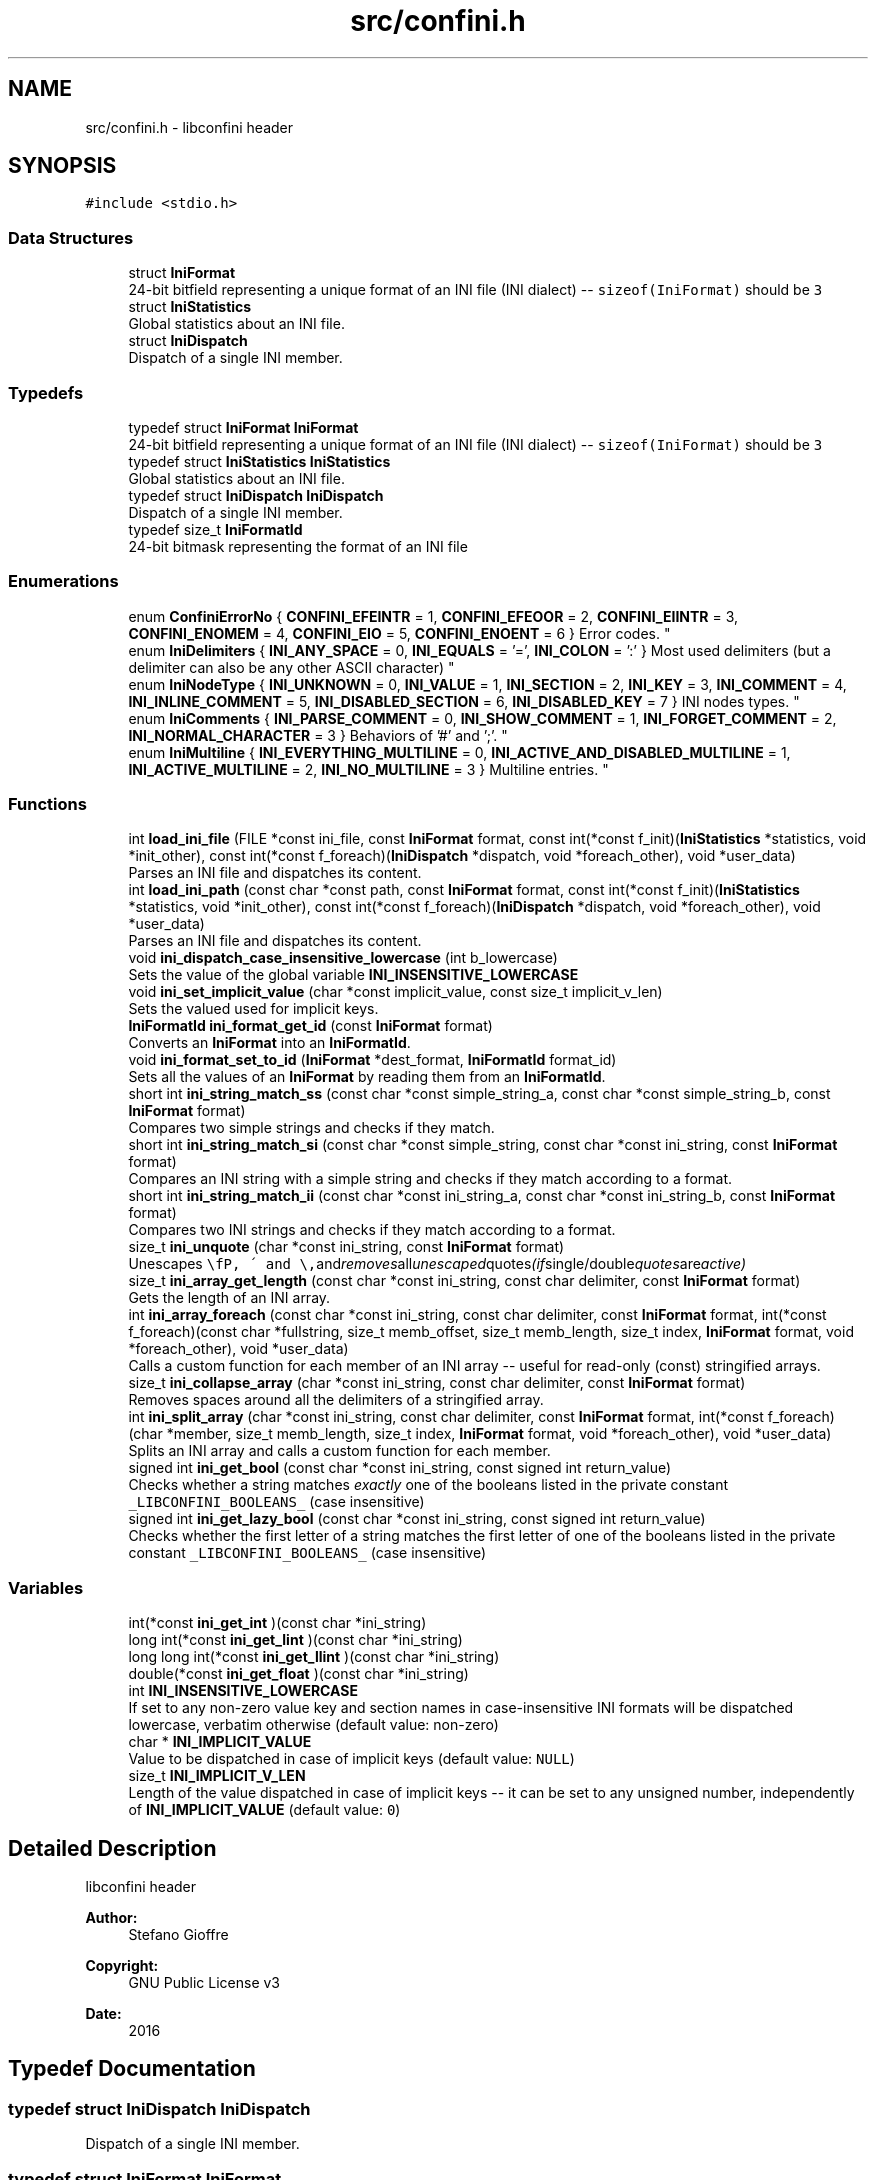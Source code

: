 .TH "src/confini.h" 3 "Sat Sep 16 2017" "libconfini" \" -*- nroff -*-
.ad l
.nh
.SH NAME
src/confini.h \- libconfini header  

.SH SYNOPSIS
.br
.PP
\fC#include <stdio\&.h>\fP
.br

.SS "Data Structures"

.in +1c
.ti -1c
.RI "struct \fBIniFormat\fP"
.br
.RI "24-bit bitfield representing a unique format of an INI file (INI dialect) -- \fCsizeof(IniFormat)\fP should be \fC3\fP "
.ti -1c
.RI "struct \fBIniStatistics\fP"
.br
.RI "Global statistics about an INI file\&. "
.ti -1c
.RI "struct \fBIniDispatch\fP"
.br
.RI "Dispatch of a single INI member\&. "
.in -1c
.SS "Typedefs"

.in +1c
.ti -1c
.RI "typedef struct \fBIniFormat\fP \fBIniFormat\fP"
.br
.RI "24-bit bitfield representing a unique format of an INI file (INI dialect) -- \fCsizeof(IniFormat)\fP should be \fC3\fP "
.ti -1c
.RI "typedef struct \fBIniStatistics\fP \fBIniStatistics\fP"
.br
.RI "Global statistics about an INI file\&. "
.ti -1c
.RI "typedef struct \fBIniDispatch\fP \fBIniDispatch\fP"
.br
.RI "Dispatch of a single INI member\&. "
.ti -1c
.RI "typedef size_t \fBIniFormatId\fP"
.br
.RI "24-bit bitmask representing the format of an INI file "
.in -1c
.SS "Enumerations"

.in +1c
.ti -1c
.RI "enum \fBConfiniErrorNo\fP { \fBCONFINI_EFEINTR\fP = 1, \fBCONFINI_EFEOOR\fP = 2, \fBCONFINI_EIINTR\fP = 3, \fBCONFINI_ENOMEM\fP = 4, \fBCONFINI_EIO\fP = 5, \fBCONFINI_ENOENT\fP = 6 }
.RI "Error codes\&. ""
.br
.ti -1c
.RI "enum \fBIniDelimiters\fP { \fBINI_ANY_SPACE\fP = 0, \fBINI_EQUALS\fP = '=', \fBINI_COLON\fP = ':' }
.RI "Most used delimiters (but a delimiter can also be any other ASCII character) ""
.br
.ti -1c
.RI "enum \fBIniNodeType\fP { \fBINI_UNKNOWN\fP = 0, \fBINI_VALUE\fP = 1, \fBINI_SECTION\fP = 2, \fBINI_KEY\fP = 3, \fBINI_COMMENT\fP = 4, \fBINI_INLINE_COMMENT\fP = 5, \fBINI_DISABLED_SECTION\fP = 6, \fBINI_DISABLED_KEY\fP = 7 }
.RI "INI nodes types\&. ""
.br
.ti -1c
.RI "enum \fBIniComments\fP { \fBINI_PARSE_COMMENT\fP = 0, \fBINI_SHOW_COMMENT\fP = 1, \fBINI_FORGET_COMMENT\fP = 2, \fBINI_NORMAL_CHARACTER\fP = 3 }
.RI "Behaviors of '#' and ';'\&. ""
.br
.ti -1c
.RI "enum \fBIniMultiline\fP { \fBINI_EVERYTHING_MULTILINE\fP = 0, \fBINI_ACTIVE_AND_DISABLED_MULTILINE\fP = 1, \fBINI_ACTIVE_MULTILINE\fP = 2, \fBINI_NO_MULTILINE\fP = 3 }
.RI "Multiline entries\&. ""
.br
.in -1c
.SS "Functions"

.in +1c
.ti -1c
.RI "int \fBload_ini_file\fP (FILE *const ini_file, const \fBIniFormat\fP format, const int(*const f_init)(\fBIniStatistics\fP *statistics, void *init_other), const int(*const f_foreach)(\fBIniDispatch\fP *dispatch, void *foreach_other), void *user_data)"
.br
.RI "Parses an INI file and dispatches its content\&. "
.ti -1c
.RI "int \fBload_ini_path\fP (const char *const path, const \fBIniFormat\fP format, const int(*const f_init)(\fBIniStatistics\fP *statistics, void *init_other), const int(*const f_foreach)(\fBIniDispatch\fP *dispatch, void *foreach_other), void *user_data)"
.br
.RI "Parses an INI file and dispatches its content\&. "
.ti -1c
.RI "void \fBini_dispatch_case_insensitive_lowercase\fP (int b_lowercase)"
.br
.RI "Sets the value of the global variable \fC\fBINI_INSENSITIVE_LOWERCASE\fP\fP "
.ti -1c
.RI "void \fBini_set_implicit_value\fP (char *const implicit_value, const size_t implicit_v_len)"
.br
.RI "Sets the valued used for implicit keys\&. "
.ti -1c
.RI "\fBIniFormatId\fP \fBini_format_get_id\fP (const \fBIniFormat\fP format)"
.br
.RI "Converts an \fBIniFormat\fP into an \fBIniFormatId\fP\&. "
.ti -1c
.RI "void \fBini_format_set_to_id\fP (\fBIniFormat\fP *dest_format, \fBIniFormatId\fP format_id)"
.br
.RI "Sets all the values of an \fBIniFormat\fP by reading them from an \fBIniFormatId\fP\&. "
.ti -1c
.RI "short int \fBini_string_match_ss\fP (const char *const simple_string_a, const char *const simple_string_b, const \fBIniFormat\fP format)"
.br
.RI "Compares two simple strings and checks if they match\&. "
.ti -1c
.RI "short int \fBini_string_match_si\fP (const char *const simple_string, const char *const ini_string, const \fBIniFormat\fP format)"
.br
.RI "Compares an INI string with a simple string and checks if they match according to a format\&. "
.ti -1c
.RI "short int \fBini_string_match_ii\fP (const char *const ini_string_a, const char *const ini_string_b, const \fBIniFormat\fP format)"
.br
.RI "Compares two INI strings and checks if they match according to a format\&. "
.ti -1c
.RI "size_t \fBini_unquote\fP (char *const ini_string, const \fBIniFormat\fP format)"
.br
.RI "Unescapes \fC\\\\\fP, \fC\\'\fP and \fC\\"\fP and removes all unescaped quotes (if single/double quotes are active) "
.ti -1c
.RI "size_t \fBini_array_get_length\fP (const char *const ini_string, const char delimiter, const \fBIniFormat\fP format)"
.br
.RI "Gets the length of an INI array\&. "
.ti -1c
.RI "int \fBini_array_foreach\fP (const char *const ini_string, const char delimiter, const \fBIniFormat\fP format, int(*const f_foreach)(const char *fullstring, size_t memb_offset, size_t memb_length, size_t index, \fBIniFormat\fP format, void *foreach_other), void *user_data)"
.br
.RI "Calls a custom function for each member of an INI array -- useful for read-only (const) stringified arrays\&. "
.ti -1c
.RI "size_t \fBini_collapse_array\fP (char *const ini_string, const char delimiter, const \fBIniFormat\fP format)"
.br
.RI "Removes spaces around all the delimiters of a stringified array\&. "
.ti -1c
.RI "int \fBini_split_array\fP (char *const ini_string, const char delimiter, const \fBIniFormat\fP format, int(*const f_foreach)(char *member, size_t memb_length, size_t index, \fBIniFormat\fP format, void *foreach_other), void *user_data)"
.br
.RI "Splits an INI array and calls a custom function for each member\&. "
.ti -1c
.RI "signed int \fBini_get_bool\fP (const char *const ini_string, const signed int return_value)"
.br
.RI "Checks whether a string matches \fIexactly\fP one of the booleans listed in the private constant \fC_LIBCONFINI_BOOLEANS_\fP (case insensitive) "
.ti -1c
.RI "signed int \fBini_get_lazy_bool\fP (const char *const ini_string, const signed int return_value)"
.br
.RI "Checks whether the first letter of a string matches the first letter of one of the booleans listed in the private constant \fC_LIBCONFINI_BOOLEANS_\fP (case insensitive) "
.in -1c
.SS "Variables"

.in +1c
.ti -1c
.RI "int(*const \fBini_get_int\fP )(const char *ini_string)"
.br
.ti -1c
.RI "long int(*const \fBini_get_lint\fP )(const char *ini_string)"
.br
.ti -1c
.RI "long long int(*const \fBini_get_llint\fP )(const char *ini_string)"
.br
.ti -1c
.RI "double(*const \fBini_get_float\fP )(const char *ini_string)"
.br
.ti -1c
.RI "int \fBINI_INSENSITIVE_LOWERCASE\fP"
.br
.RI "If set to any non-zero value key and section names in case-insensitive INI formats will be dispatched lowercase, verbatim otherwise (default value: non-zero) "
.ti -1c
.RI "char * \fBINI_IMPLICIT_VALUE\fP"
.br
.RI "Value to be dispatched in case of implicit keys (default value: \fCNULL\fP) "
.ti -1c
.RI "size_t \fBINI_IMPLICIT_V_LEN\fP"
.br
.RI "Length of the value dispatched in case of implicit keys -- it can be set to any unsigned number, independently of \fBINI_IMPLICIT_VALUE\fP (default value: \fC0\fP) "
.in -1c
.SH "Detailed Description"
.PP 
libconfini header 


.PP
\fBAuthor:\fP
.RS 4
Stefano Gioffre\*(` 
.RE
.PP
\fBCopyright:\fP
.RS 4
GNU Public License v3 
.RE
.PP
\fBDate:\fP
.RS 4
2016 
.RE
.PP

.SH "Typedef Documentation"
.PP 
.SS "typedef struct \fBIniDispatch\fP  \fBIniDispatch\fP"

.PP
Dispatch of a single INI member\&. 
.SS "typedef struct \fBIniFormat\fP   \fBIniFormat\fP"

.PP
24-bit bitfield representing a unique format of an INI file (INI dialect) -- \fCsizeof(IniFormat)\fP should be \fC3\fP 
.SS "typedef size_t \fBIniFormatId\fP"

.PP
24-bit bitmask representing the format of an INI file 
.SS "typedef struct \fBIniStatistics\fP  \fBIniStatistics\fP"

.PP
Global statistics about an INI file\&. 
.SH "Enumeration Type Documentation"
.PP 
.SS "enum \fBConfiniErrorNo\fP"

.PP
Error codes\&. 
.PP
\fBEnumerator\fP
.in +1c
.TP
\fB\fICONFINI_EFEINTR \fP\fP
Interrupted by the user during \fCf_foreach()\fP 
.TP
\fB\fICONFINI_EFEOOR \fP\fP
The loop is longer than expected (out of range) 
.TP
\fB\fICONFINI_EIINTR \fP\fP
Interrupted by the user during \fCf_init()\fP 
.TP
\fB\fICONFINI_ENOMEM \fP\fP
Error allocating memory 
.TP
\fB\fICONFINI_EIO \fP\fP
Error reading the file 
.TP
\fB\fICONFINI_ENOENT \fP\fP
File inaccessible 
.SS "enum \fBIniComments\fP"

.PP
Behaviors of '#' and ';'\&. 
.PP
\fBEnumerator\fP
.in +1c
.TP
\fB\fIINI_PARSE_COMMENT \fP\fP
This character opens a comment or a disabled entry 
.TP
\fB\fIINI_SHOW_COMMENT \fP\fP
This character opens a comment 
.TP
\fB\fIINI_FORGET_COMMENT \fP\fP
This character opens a comment that must be ignored 
.TP
\fB\fIINI_NORMAL_CHARACTER \fP\fP
This is a normal character 
.SS "enum \fBIniDelimiters\fP"

.PP
Most used delimiters (but a delimiter can also be any other ASCII character) 
.PP
\fBEnumerator\fP
.in +1c
.TP
\fB\fIINI_ANY_SPACE \fP\fP
In multiline INIs: \fC/(?:\\\\(?:\\n\\r?|\\r\\n?)|[\\t \\v\\f])+/\fP; in non-multiline INIs: \fC/[\\t \\v\\f])+/\fP 
.TP
\fB\fIINI_EQUALS \fP\fP
\fC=\fP 
.TP
\fB\fIINI_COLON \fP\fP
\fC:\fP 
.SS "enum \fBIniMultiline\fP"

.PP
Multiline entries\&. 
.PP
\fBEnumerator\fP
.in +1c
.TP
\fB\fIINI_EVERYTHING_MULTILINE \fP\fP
.TP
\fB\fIINI_ACTIVE_AND_DISABLED_MULTILINE \fP\fP
.TP
\fB\fIINI_ACTIVE_MULTILINE \fP\fP
.TP
\fB\fIINI_NO_MULTILINE \fP\fP
.SS "enum \fBIniNodeType\fP"

.PP
INI nodes types\&. 
.PP
\fBEnumerator\fP
.in +1c
.TP
\fB\fIINI_UNKNOWN \fP\fP
.TP
\fB\fIINI_VALUE \fP\fP
Not used here, but available for user's implementations 
.TP
\fB\fIINI_SECTION \fP\fP
.TP
\fB\fIINI_KEY \fP\fP
.TP
\fB\fIINI_COMMENT \fP\fP
.TP
\fB\fIINI_INLINE_COMMENT \fP\fP
.TP
\fB\fIINI_DISABLED_SECTION \fP\fP
.TP
\fB\fIINI_DISABLED_KEY \fP\fP
.SH "Function Documentation"
.PP 
.SS "int ini_array_foreach (const char *const ini_string, const char delimiter, const \fBIniFormat\fP format, int(*)(const char *fullstring, size_t memb_offset, size_t memb_length, size_t index, \fBIniFormat\fP format, void *foreach_other) f_foreach, void * user_data)"

.PP
Calls a custom function for each member of an INI array -- useful for read-only (const) stringified arrays\&. 
.PP
\fBParameters:\fP
.RS 4
\fIini_string\fP The stringified array 
.br
\fIdelimiter\fP The delimiter of the array members 
.br
\fIformat\fP The format of the INI file 
.br
\fIf_foreach\fP The function that will be invoked for each array member 
.br
\fIuser_data\fP A custom argument, or NULL 
.RE
.PP
\fBReturns:\fP
.RS 4
Zero for success, otherwise an error code
.RE
.PP
Usually \fCini_string\fP comes from an \fC\fBIniDispatch\fP\fP (but any other string may be used as well)\&.
.PP
The function \fCf_foreach\fP will be invoked with six arguments: \fCfullstring\fP (a pointer to \fCini_string\fP), \fCmemb_offset\fP (the offset of the member in bytes), \fCmemb_length\fP (the length of the member in bytes), \fCindex\fP (the index of the member in number of members), \fCformat\fP (the format of the INI file), \fCforeach_other\fP (the custom argument \fCuser_data\fP previously passed)\&. If \fCf_foreach\fP returns a non-zero value the function \fC\fBini_array_foreach()\fP\fP will be interrupted\&. 
.SS "size_t ini_array_get_length (const char *const ini_string, const char delimiter, const \fBIniFormat\fP format)"

.PP
Gets the length of an INI array\&. 
.PP
\fBParameters:\fP
.RS 4
\fIini_string\fP The stringified array 
.br
\fIdelimiter\fP The delimiter of the array members 
.br
\fIformat\fP The format of the INI file 
.RE
.PP
\fBReturns:\fP
.RS 4
The length of the INI array
.RE
.PP
Usually \fCini_string\fP comes from an \fC\fBIniDispatch\fP\fP (but any other string may be used as well)\&. 
.SS "size_t ini_collapse_array (char *const ini_string, const char delimiter, const \fBIniFormat\fP format)"

.PP
Removes spaces around all the delimiters of a stringified array\&. 
.PP
\fBParameters:\fP
.RS 4
\fIini_string\fP The stringified array 
.br
\fIdelimiter\fP The delimiter of the array members 
.br
\fIformat\fP The format of the INI file 
.RE
.PP
\fBReturns:\fP
.RS 4
The new length of the string containing the array
.RE
.PP
Out of quotes similar to ECMAScript \fCini_string\&.replace(new RegExp('^\\\\s+|\\\\s*(?:(' + delimiter + ')\\\\s*|($))', 'g'), '$1$2')\fP\&. If \fCINI_ANY_SPACE\fP (\fC0\fP) is used as delimiter, one or more different spaces (\fC/[\\t \\v\\f\\n\\r]+/\fP) will always be collapsed to one space (' '), independently of their position\&.
.PP
Usually \fCini_string\fP comes from an \fC\fBIniDispatch\fP\fP (but any other string may be used as well)\&. 
.SS "void ini_dispatch_case_insensitive_lowercase (int b_lowercase)"

.PP
Sets the value of the global variable \fC\fBINI_INSENSITIVE_LOWERCASE\fP\fP 
.PP
\fBParameters:\fP
.RS 4
\fIb_lowercase\fP The new value 
.RE
.PP
\fBReturns:\fP
.RS 4
Nothing
.RE
.PP
If \fCb_lowercase\fP is any non-zero value key and section names in case-insensitive INI formats will be dispatched lowercase, verbatim otherwise (default value: non-zero)\&. 
.SS "\fBIniFormatId\fP ini_format_get_id (const \fBIniFormat\fP source)"

.PP
Converts an \fBIniFormat\fP into an \fBIniFormatId\fP\&. 
.PP
\fBParameters:\fP
.RS 4
\fIsource\fP The \fBIniFormat\fP to be read 
.RE
.PP
\fBReturns:\fP
.RS 4
The mask representing the format 
.RE
.PP

.SS "void ini_format_set_to_id (\fBIniFormat\fP * dest_format, \fBIniFormatId\fP format_id)"

.PP
Sets all the values of an \fBIniFormat\fP by reading them from an \fBIniFormatId\fP\&. 
.PP
\fBParameters:\fP
.RS 4
\fIdest_format\fP The \fBIniFormat\fP to be set 
.br
\fImask\fP The \fC\fBIniFormatId\fP\fP to be read 
.RE
.PP
\fBReturns:\fP
.RS 4
Nothing 
.RE
.PP

.SS "signed int ini_get_bool (const char *const ini_string, const signed int return_value)"

.PP
Checks whether a string matches \fIexactly\fP one of the booleans listed in the private constant \fC_LIBCONFINI_BOOLEANS_\fP (case insensitive) 
.PP
\fBParameters:\fP
.RS 4
\fIini_string\fP A string to be checked 
.br
\fIreturn_value\fP A value that is returned if no matching boolean has been found 
.RE
.PP
\fBReturns:\fP
.RS 4
The matching boolean value (0 or 1) or \fCreturn_value\fP if no boolean has been found
.RE
.PP
Usually \fCini_string\fP comes from an \fC\fBIniDispatch\fP\fP (but any other string may be used as well)\&. 
.SS "signed int ini_get_lazy_bool (const char *const ini_string, const signed int return_value)"

.PP
Checks whether the first letter of a string matches the first letter of one of the booleans listed in the private constant \fC_LIBCONFINI_BOOLEANS_\fP (case insensitive) 
.PP
\fBParameters:\fP
.RS 4
\fIini_string\fP A string to be checked 
.br
\fIreturn_value\fP A value that is returned if no matching boolean has been found 
.RE
.PP
\fBReturns:\fP
.RS 4
The matching boolean value (0 or 1) or \fCreturn_value\fP if no boolean has been found
.RE
.PP
Usually \fCini_string\fP comes from an \fC\fBIniDispatch\fP\fP (but any other string may be used as well)\&. 
.SS "void ini_set_implicit_value (char *const implicit_value, const size_t implicit_v_len)"

.PP
Sets the valued used for implicit keys\&. 
.PP
\fBParameters:\fP
.RS 4
\fIimplicit_value\fP The string to be used as implicit value (usually \fC'YES'\fP, or \fC'TRUE'\fP) 
.br
\fIimplicit_v_len\fP The length of \fCimplicit_value\fP (usually \fC0\fP, independently of its real length) 
.RE
.PP
\fBReturns:\fP
.RS 4
Nothing 
.RE
.PP

.SS "int ini_split_array (char *const ini_string, const char delimiter, const \fBIniFormat\fP format, int(*)(char *member, size_t memb_length, size_t index, \fBIniFormat\fP format, void *foreach_other) f_foreach, void * user_data)"

.PP
Splits an INI array and calls a custom function for each member\&. 
.PP
\fBParameters:\fP
.RS 4
\fIini_string\fP The stringified array 
.br
\fIdelimiter\fP The delimiter of the array members 
.br
\fIformat\fP The format of the INI file 
.br
\fIf_foreach\fP The function that will be invoked for each array member 
.br
\fIuser_data\fP A custom argument, or NULL 
.RE
.PP
\fBReturns:\fP
.RS 4
Zero for success, otherwise an error code
.RE
.PP
Usually \fCini_string\fP comes from an \fC\fBIniDispatch\fP\fP (but any other string may be used as well)\&.
.PP
The function \fCf_foreach\fP will be invoked with five arguments: \fCmember\fP (a pointer to \fCini_string\fP), \fCmemb_length\fP (the length of the member in bytes), \fCindex\fP (the index of the member in number of members), \fCformat\fP (the format of the INI file), \fCforeach_other\fP (the custom argument \fCuser_data\fP previously passed)\&. If \fCf_foreach\fP returns a non-zero value the function \fC\fBini_split_array()\fP\fP will be interrupted\&. 
.SS "short int ini_string_match_ii (const char *const ini_string_a, const char *const ini_string_b, const \fBIniFormat\fP format)"

.PP
Compares two INI strings and checks if they match according to a format\&. 
.PP
\fBParameters:\fP
.RS 4
\fIini_string_a\fP The first INI string unescaped according to \fCformat\fP 
.br
\fIini_string_b\fP The second INI string unescaped according to \fCformat\fP 
.br
\fIformat\fP The format of the INI file 
.RE
.PP
\fBReturns:\fP
.RS 4
A boolean: \fCTRUE\fP if the two strings match, \fCFALSE\fP otherwise
.RE
.PP
INI strings are the strings typically dispatched by \fC\fBload_ini_file()\fP\fP and \fC\fBload_ini_path()\fP\fP, which may contain quotes and the three escaping sequences \fC\\\\\fP, \fC\\'\fP and \fC\\"\fP\&.
.PP
The following properties are read from argument \fCformat:\fP 
.PP
.IP "\(bu" 2
\fCformat\&.no_double_quotes\fP
.IP "\(bu" 2
\fCformat\&.no_single_quotes\fP
.IP "\(bu" 2
\fCformat\&.multiline_entries\fP
.IP "\(bu" 2
\fCformat\&.case_sensitive\fP 
.PP

.SS "short int ini_string_match_si (const char *const simple_string, const char *const ini_string, const \fBIniFormat\fP format)"

.PP
Compares an INI string with a simple string and checks if they match according to a format\&. 
.PP
\fBParameters:\fP
.RS 4
\fIini_string\fP The INI string escaped according to \fCformat\fP 
.br
\fIsimple_string\fP The simple string 
.br
\fIformat\fP The format of the INI file 
.RE
.PP
\fBReturns:\fP
.RS 4
A boolean: \fCTRUE\fP if the two strings match, \fCFALSE\fP otherwise
.RE
.PP
INI strings are the strings typically dispatched by \fC\fBload_ini_file()\fP\fP and \fC\fBload_ini_path()\fP\fP, which may contain quotes and the three escaping sequences \fC\\\\\fP, \fC\\'\fP and \fC\\"\fP\&. Simple strings are user-given strings or the result of \fC\fBini_unquote()\fP\fP\&.
.PP
The following properties are read from argument \fCformat:\fP 
.PP
.IP "\(bu" 2
\fCformat\&.no_double_quotes\fP
.IP "\(bu" 2
\fCformat\&.no_single_quotes\fP
.IP "\(bu" 2
\fCformat\&.multiline_entries\fP
.IP "\(bu" 2
\fCformat\&.case_sensitive\fP 
.PP

.SS "short int ini_string_match_ss (const char *const simple_string_a, const char *const simple_string_b, const \fBIniFormat\fP format)"

.PP
Compares two simple strings and checks if they match\&. 
.PP
\fBParameters:\fP
.RS 4
\fIsimple_string_a\fP The first simple string 
.br
\fIsimple_string_b\fP The second simple string 
.RE
.PP
\fBReturns:\fP
.RS 4
A boolean: \fCTRUE\fP if the two strings match, \fCFALSE\fP otherwise
.RE
.PP
Simple strings are user-given strings or the result of \fC\fBini_unquote()\fP\fP\&. The following properties are read from argument \fCformat:\fP 
.PP
.IP "\(bu" 2
\fCformat\&.case_sensitive\fP 
.PP

.SS "size_t ini_unquote (char *const ini_string, const \fBIniFormat\fP format)"

.PP
Unescapes \fC\\\\\fP, \fC\\'\fP and \fC\\"\fP and removes all unescaped quotes (if single/double quotes are active) 
.PP
\fBParameters:\fP
.RS 4
\fIini_string\fP The string to be unescaped 
.br
\fIformat\fP The format of the INI file 
.RE
.PP
\fBReturns:\fP
.RS 4
The new length of the string
.RE
.PP
Usually \fCini_string\fP comes from an \fC\fBIniDispatch\fP\fP (but any other string may be used as well)\&. If the string does not contain quotes, or if quotes are considered to be normal characters, no changes will be made\&. 
.SS "int load_ini_file (FILE *const ini_file, const \fBIniFormat\fP format, const int(*)(\fBIniStatistics\fP *statistics, void *init_other) f_init, const int(*)(\fBIniDispatch\fP *dispatch, void *foreach_other) f_foreach, void * user_data)"

.PP
Parses an INI file and dispatches its content\&. 
.PP
\fBParameters:\fP
.RS 4
\fIini_file\fP The \fCFILE\fP structure pointing to the INI file to parse 
.br
\fIformat\fP The format of the INI file 
.br
\fIf_init\fP The function that will be invoked before the dispatch, or NULL 
.br
\fIf_foreach\fP The function that will be invoked for each dispatch, or NULL 
.br
\fIuser_data\fP A custom argument, or NULL 
.RE
.PP
\fBReturns:\fP
.RS 4
Zero for success, otherwise an error code
.RE
.PP
The function \fCf_init\fP will be invoked with two arguments: \fCstatistics\fP (a pointer to an \fC\fBIniStatistics\fP\fP object containing some properties about the file read) and \fCinit_other\fP (the custom argument \fCuser_data\fP previously passed)\&. If \fCf_init\fP returns a non-zero value the caller function will be interrupted\&.
.PP
The function \fCf_foreach\fP will be invoked with two arguments: \fCdispatch\fP (a pointer to an \fC\fBIniDispatch\fP\fP object containing the parsed member of the INI file) and \fCforeach_other\fP (the custom argument \fCuser_data\fP previously passed)\&. If \fCf_foreach\fP returns a non-zero value the caller function will be interrupted\&. 
.SS "int load_ini_path (const char *const path, const \fBIniFormat\fP format, const int(*)(\fBIniStatistics\fP *statistics, void *init_other) f_init, const int(*)(\fBIniDispatch\fP *dispatch, void *foreach_other) f_foreach, void * user_data)"

.PP
Parses an INI file and dispatches its content\&. 
.PP
\fBParameters:\fP
.RS 4
\fIpath\fP The path of the INI file 
.br
\fIformat\fP The format of the INI file 
.br
\fIf_init\fP The function that will be invoked before the dispatch, or NULL 
.br
\fIf_foreach\fP The function that will be invoked for each dispatch, or NULL 
.br
\fIuser_data\fP A custom argument, or NULL 
.RE
.PP
\fBReturns:\fP
.RS 4
Zero for success, otherwise an error code
.RE
.PP
For the two parameters \fCf_init\fP and \fCf_foreach\fP see function \fC\fBload_ini_file()\fP\fP\&. 
.SH "Variable Documentation"
.PP 
.SS "double(* const ini_get_float) (const char *ini_string)"

.SS "int(* const ini_get_int) (const char *ini_string)"

.SS "long int(* const ini_get_lint) (const char *ini_string)"

.SS "long long int(* const ini_get_llint) (const char *ini_string)"

.SS "size_t INI_IMPLICIT_V_LEN"

.PP
Length of the value dispatched in case of implicit keys -- it can be set to any unsigned number, independently of \fBINI_IMPLICIT_VALUE\fP (default value: \fC0\fP) 
.SS "char* INI_IMPLICIT_VALUE"

.PP
Value to be dispatched in case of implicit keys (default value: \fCNULL\fP) 
.SS "int INI_INSENSITIVE_LOWERCASE"

.PP
If set to any non-zero value key and section names in case-insensitive INI formats will be dispatched lowercase, verbatim otherwise (default value: non-zero) 
.SH "Author"
.PP 
Generated automatically by Doxygen for libconfini from the source code\&.

